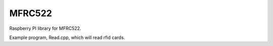 MFRC522
=======

Raspberry PI library for MFRC522.

Example program, Read.cpp, which will read rfid cards. 

